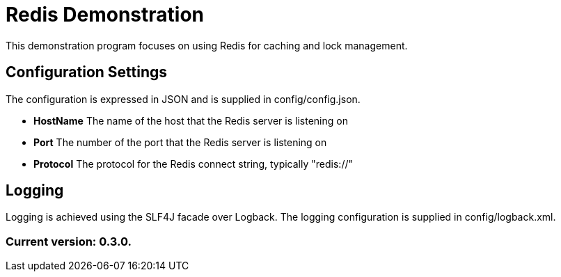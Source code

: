 = Redis Demonstration

This demonstration program focuses on using Redis for caching and lock management.

== Configuration Settings

The configuration is expressed in JSON and is supplied in config/config.json.

* *HostName* The name of the host that the Redis server is listening on
* *Port* The number of the port that the Redis server is listening on
* *Protocol* The protocol for the Redis connect string, typically "redis://"

== Logging

Logging is achieved using the SLF4J facade over Logback. The logging configuration is supplied in config/logback.xml.

=== Current version: 0.3.0.
